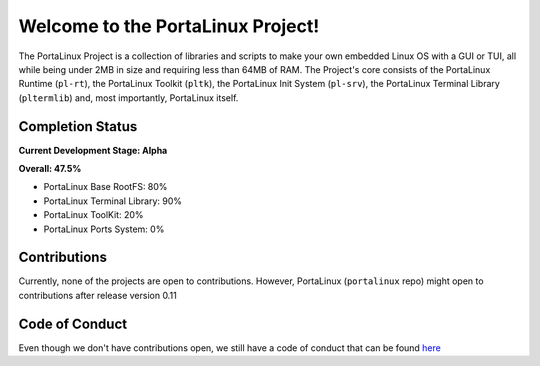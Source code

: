 **********************************
Welcome to the PortaLinux Project!
**********************************

The PortaLinux Project is a collection of libraries and scripts to make your own embedded Linux OS with a GUI or TUI, all while
being under 2MB in size and requiring less than 64MB of RAM. The Project's core consists of the PortaLinux Runtime (``pl-rt``),
the PortaLinux Toolkit (``pltk``), the PortaLinux Init System (``pl-srv``), the PortaLinux Terminal Library (``pltermlib``) and, most
importantly, PortaLinux itself.

Completion Status
#################

**Current Development Stage: Alpha**

**Overall: 47.5%**

* PortaLinux Base RootFS: 80%
* PortaLinux Terminal Library: 90%
* PortaLinux ToolKit: 20%
* PortaLinux Ports System: 0%

Contributions
#############

Currently, none of the projects are open to contributions. However, PortaLinux (``portalinux`` repo) might open to contributions
after release version 0.11

Code of Conduct
###############

Even though we don't have contributions open, we still have a code of conduct that can be found `here`_

.. _`here`: https://github.com/portalinux-project/.github/blob/main/conduct.rst
